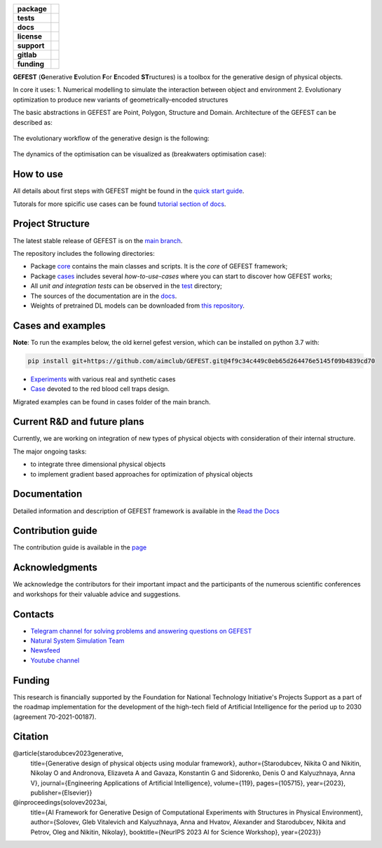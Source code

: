 .. image:: /docs/img/gefest_logo.png
   :alt: Logo of GEFEST framework

.. start-badges
.. list-table::
   :stub-columns: 1

   * - package
     - | |pypi| |python|
   * - tests
     - | |build|
   * - docs
     - |docs|
   * - license
     - | |license|
   * - support
     - | |tg|
   * - gitlab
     - | |gitlab|
   * - funding
     - | |ITMO| |NCCR|

.. end-badges

**GEFEST** (**G**\enerative **E**\volution **F**\or **E**\ncoded **ST**\ructures) is a toolbox for the generative design of
physical objects.

In core it uses:
1. Numerical modelling to simulate the interaction between object and environment
2. Evolutionary optimization to produce new variants of geometrically-encoded structures

The basic abstractions in GEFEST are Point, Polygon, Structure and Domain. Architecture of the GEFEST can be described as:

.. figure:: /docs/img/workflow.png
   :figwidth: image
   :align: center


The evolutionary workflow of the generative design is the following:

.. figure:: /docs/img/evo.png
   :figwidth: image
   :align: center

The dynamics of the optimisation can be visualized as (breakwaters optimisation case):

.. image:: /docs/img/breakwaters.gif

How to use
==========

All details about first steps with GEFEST might be found in the `quick start guide <https://gefest.readthedocs.io/en/latest/gefest/quickstart.html>`__.

Tutorals for more spicific use cases can be found `tutorial section of docs <https://gefest.readthedocs.io/en/latest/tutorials/index.html>`__.

Project Structure
=================

The latest stable release of GEFEST is on the `main branch <https://github.com/ITMO-NSS-team/GEFEST/tree/main>`__.

The repository includes the following directories:

* Package `core <https://github.com/ITMO-NSS-team/GEFEST/tree/main/gefest/core>`__  contains the main classes and scripts. It is the *core* of GEFEST framework;
* Package `cases <https://github.com/ITMO-NSS-team/GEFEST/tree/main/cases>`__ includes several *how-to-use-cases* where you can start to discover how GEFEST works;
* All *unit and integration tests* can be observed in the `test <https://github.com/ITMO-NSS-team/GEFEST/tree/main/test>`__ directory;
* The sources of the documentation are in the `docs <https://github.com/ITMO-NSS-team/GEFEST/tree/main/docs>`__.
* Weights of pretrained DL models can be downloaded from `this repository <https://gitlab.actcognitive.org/itmo-nss-team/gefest-models>`__.

Cases and examples
==================
**Note**: To run the examples below, the old kernel gefest version, which can be installed on python 3.7 with:

.. code-block:: bash

   pip install git+https://github.com/aimclub/GEFEST.git@4f9c34c449c0eb65d264476e5145f09b4839cd70

- `Experiments <https://github.com/ITMO-NSS-team/GEFEST-paper-experiments>`__ with various real and synthetic cases
- `Case <https://github.com/ITMO-NSS-team/rbc-traps-generative-design>`__ devoted to the red blood cell traps design.

Migrated examples can be found in cases folder of the main branch.

Current R&D and future plans
============================

Currently, we are working on integration of new types of physical objects with consideration of their internal structure.

The major ongoing tasks:

* to integrate three dimensional physical objects
* to implement gradient based approaches for optimization of physical objects

Documentation
=============

Detailed information and description of GEFEST framework is available in the `Read the Docs <https://gefest.readthedocs.io/en/latest/>`__

Contribution guide
==================

The contribution guide is available in the `page <https://gefest.readthedocs.io/en/latest/contribution.html>`__

Acknowledgments
===============

We acknowledge the contributors for their important impact and the participants of the numerous scientific conferences
and workshops for their valuable advice and suggestions.

Contacts
========

* `Telegram channel for solving problems and answering questions on GEFEST <https://t.me/gefest_helpdesk>`_
* `Natural System Simulation Team <https://itmo-nss-team.github.io/>`_
* `Newsfeed <https://t.me/NSS_group>`_
* `Youtube channel <https://www.youtube.com/channel/UC4K9QWaEUpT_p3R4FeDp5jA>`_

Funding
=======

This research is financially supported by the Foundation for
National Technology Initiative's Projects Support as a part of the roadmap
implementation for the development of the high-tech field of
Artificial Intelligence for the period up to 2030 (agreement 70-2021-00187).

Citation
========

@article{starodubcev2023generative,
  title={Generative design of physical objects using modular framework},
  author={Starodubcev, Nikita O and Nikitin, Nikolay O and Andronova, Elizaveta A and Gavaza, Konstantin G and Sidorenko, Denis O and Kalyuzhnaya, Anna V},
  journal={Engineering Applications of Artificial Intelligence},
  volume={119},
  pages={105715},
  year={2023},
  publisher={Elsevier}}

@inproceedings{solovev2023ai,
  title={AI Framework for Generative Design of Computational Experiments with Structures in Physical Environment},
  author={Solovev, Gleb Vitalevich and Kalyuzhnaya, Anna and Hvatov, Alexander and Starodubcev, Nikita and Petrov, Oleg and Nikitin, Nikolay},
  booktitle={NeurIPS 2023 AI for Science Workshop},
  year={2023}}

.. |build| image:: https://github.com/aimclub/GEFEST/workflows/unit%20tests/badge.svg?branch=main
   :alt: Build Status
   :target: https://github.com/aimclub/GEFEST/actions

.. |docs| image:: https://readthedocs.org/projects/gefest/badge/?version=latest
   :target: https://gefest.readthedocs.io/en/latest/?badge=latest
   :alt: Documentation Status

.. |license| image:: https://img.shields.io/github/license/ITMO-NSS-team/GEFEST
   :alt: Supported Python Versions
   :target: ./LICENSE.md

.. |tg| image:: https://img.shields.io/badge/Telegram-Group-blue.svg
   :target: https://t.me/gefest_helpdesk
   :alt: Telegram Chat

.. |ITMO| image:: https://github.com/ITMO-NSS-team/open-source-ops/blob/add_badge/badges/ITMO_badge_rus.svg
   :alt: Acknowledgement to ITMO
   :target: https://itmo.ru

.. |NCCR| image:: https://github.com/ITMO-NSS-team/open-source-ops/blob/add_badge/badges/NCCR_badge.svg
   :alt: Acknowledgement to NCCR
   :target: https://actcognitive.org/

.. |gitlab| image:: https://img.shields.io/badge/mirror-GitLab-orange
   :alt: GitLab mirror for this repository
   :target: https://gitlab.actcognitive.org/itmo-nss-team/GEFEST

.. |pypi| image:: https://img.shields.io/pypi/v/gefest.svg
   :alt: PyPI Package Version
   :target: https://img.shields.io/pypi/v/gefest

.. |python| image:: https://img.shields.io/pypi/pyversions/gefest.svg
   :alt: Supported Python Versions
   :target: https://img.shields.io/pypi/pyversions/gefest

